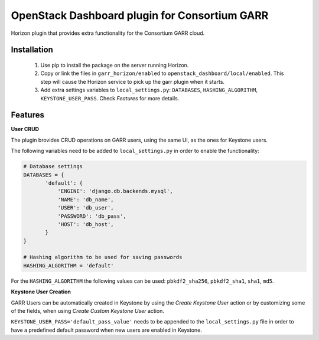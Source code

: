 OpenStack Dashboard plugin for Consortium GARR
==============================================

Horizon plugin that provides extra functionality for 
the Consortium GARR cloud.

Installation
----------------------------------

  1. Use pip to install the package on the server running Horizon. 
  2. Copy or link the files in ``garr_horizon/enabled`` to ``openstack_dashboard/local/enabled``. 
     This step will cause the Horizon service to pick up the garr plugin when it starts.
  3. Add extra settings variables to ``local_settings.py``: ``DATABASES``, ``HASHING_ALGORITHM``, 
     ``KEYSTONE_USER_PASS``. Check *Features* for more details.

Features
-------------------------

**User CRUD**

The plugin brovides CRUD operations on GARR users, using the same UI, 
as the ones for Keystone users.

The following variables need to be added to ``local_settings.py`` in order to enable the functionality:

.. code-block::

     # Database settings
     DATABASES = {
            'default': {
                'ENGINE': 'django.db.backends.mysql',
                'NAME': 'db_name',
                'USER': 'db_user',
                'PASSWORD': 'db_pass',
                'HOST': 'db_host',
            }
     }

     # Hashing algorithm to be used for saving passwords
     HASHING_ALGORITHM = 'default' 

For the ``HASHING_ALGORITHM`` the following values can be used: ``pbkdf2_sha256``, ``pbkdf2_sha1``, ``sha1``, ``md5``.

**Keystone User Creation**

GARR Users can be automatically created in Keystone by using the
`Create Keystone User` action or by customizing some of the fields,
when using `Create Custom Keystone User` action.

``KEYSTONE_USER_PASS='default_pass_value'`` needs to be appended to the
``local_settings.py`` file in order to have a predefined default
password when new users are enabled in Keystone.




